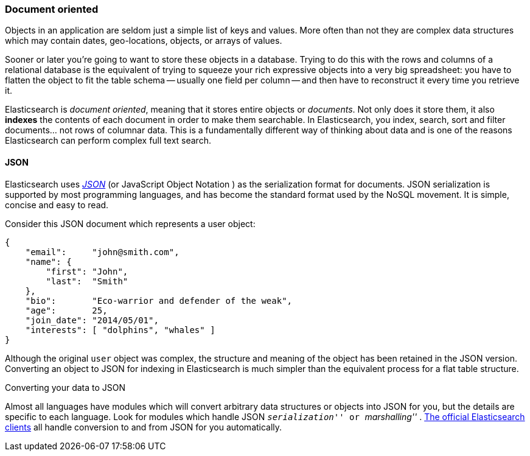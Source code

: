=== Document oriented

Objects in an application are seldom just a simple list of keys and values.
More often than not they are complex data structures which may contain dates,
geo-locations, objects, or arrays of values.

Sooner or later you're going to want to store these objects in a database.
Trying to do this with the rows and columns of a relational database is the
equivalent of trying to squeeze your rich expressive objects into a very big
spreadsheet: you have to flatten the object to fit the table schema -- usually
one field per column -- and then have to reconstruct it every time you
retrieve it.

Elasticsearch is _document oriented_, meaning that it stores entire objects or
_documents_.  Not only does it store them, it also *indexes* the contents of
each document in order to make them searchable. In Elasticsearch, you index,
search, sort and filter documents... not rows of columnar data.  This is a
fundamentally different way of thinking about data and is one of the reasons
Elasticsearch can perform complex full text search.

==== JSON

Elasticsearch uses http://en.wikipedia.org/wiki/Json[_JSON_] (or JavaScript
Object Notation ) as the serialization format for documents. JSON
serialization is supported by most programming languages, and has become the
standard format used by the NoSQL movement. It is simple, concise and easy to
read.

Consider this JSON document which represents a user object:

[source,js]
--------------------------------------------------
{
    "email":     "john@smith.com",
    "name": {
        "first": "John",
        "last":  "Smith"
    },
    "bio":       "Eco-warrior and defender of the weak",
    "age":       25,
    "join_date": "2014/05/01",
    "interests": [ "dolphins", "whales" ]
}
--------------------------------------------------

Although the original `user` object was complex, the structure and meaning of
the object has been retained in the JSON version. Converting an object to JSON
for indexing in Elasticsearch is much simpler than the equivalent process for
a flat table structure.

.Converting your data to JSON
**************************************************

Almost all languages have modules which will convert arbitrary  data
structures or objects into JSON for you, but the details are specific  to each
language. Look for modules which handle JSON __ ``serialization'' __ or __
``marshalling'' __. http://www.elasticsearch.org/guide[The official
Elasticsearch clients] all handle conversion to and from JSON for you
automatically.

**************************************************
